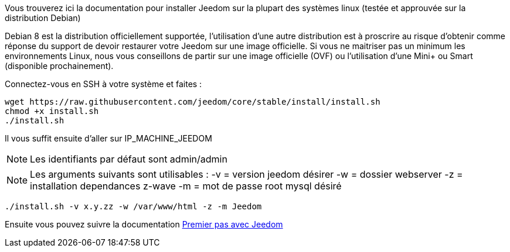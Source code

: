 Vous trouverez ici la documentation pour installer Jeedom sur la plupart des systèmes linux (testée et approuvée sur la distribution Debian)

[IMPORTANTE]
Debian 8 est la distribution officiellement supportée, l'utilisation d'une autre distribution est à proscrire au risque d'obtenir comme réponse du support de devoir restaurer votre Jeedom sur une image officielle.
Si vous ne maitriser pas un minimum les environnements Linux, nous vous conseillons de partir sur une image officielle (OVF) ou l'utilisation d'une Mini+ ou Smart (disponible prochainement).

Connectez-vous en SSH à votre système et faites : 

----
wget https://raw.githubusercontent.com/jeedom/core/stable/install/install.sh
chmod +x install.sh
./install.sh
----

Il vous suffit ensuite d'aller sur IP_MACHINE_JEEDOM

[NOTE]
Les identifiants par défaut sont admin/admin

[NOTE]
Les arguments suivants sont utilisables :
-v = version jeedom désirer
-w = dossier webserver
-z = installation dependances z-wave
-m = mot de passe root mysql désiré

-----

./install.sh -v x.y.zz -w /var/www/html -z -m Jeedom

-----



Ensuite vous pouvez suivre la documentation https://www.jeedom.fr/doc/documentation/premiers-pas/fr_FR/doc-premiers-pas.html[Premier pas avec Jeedom]